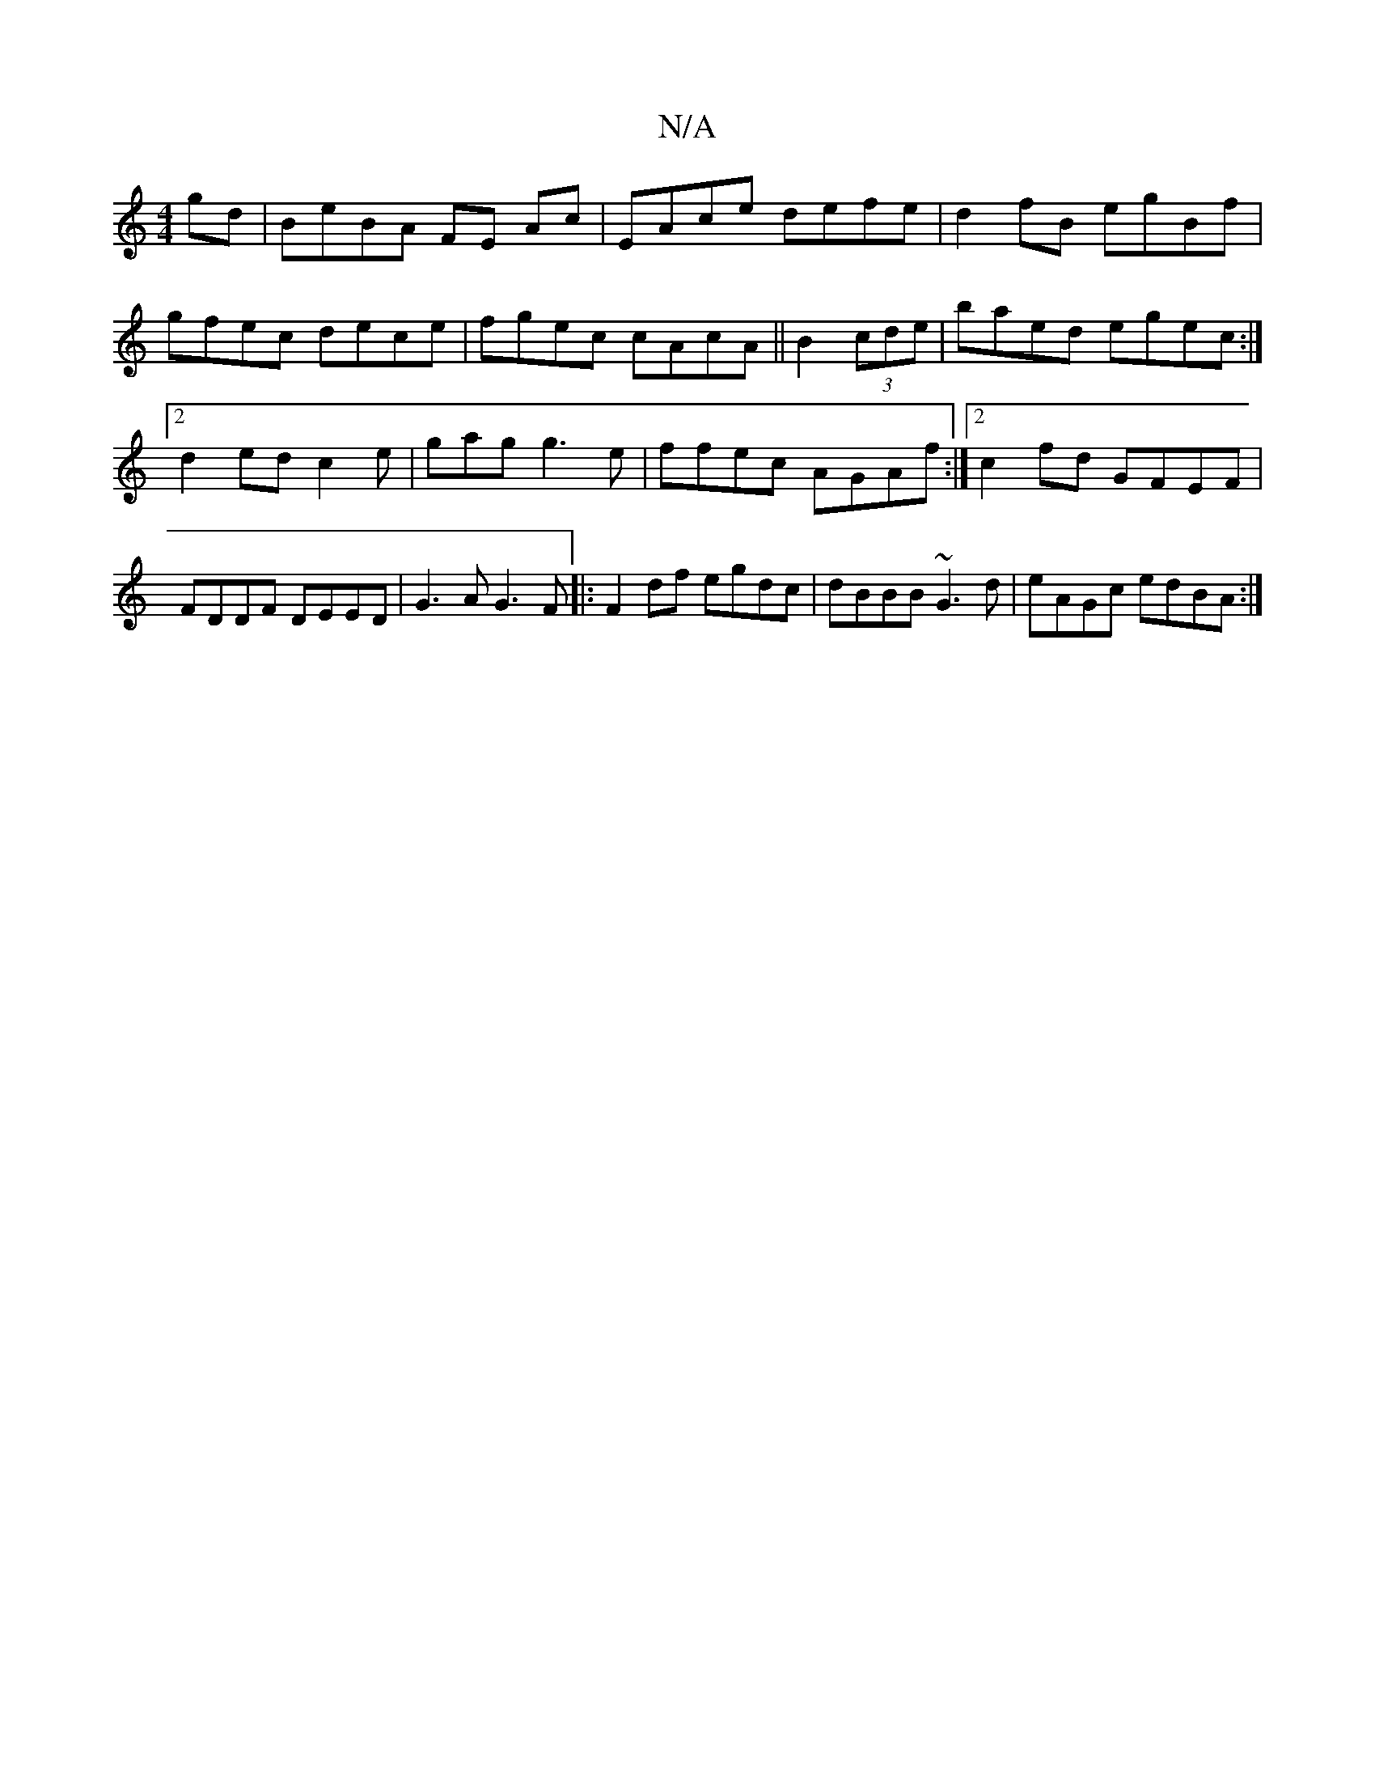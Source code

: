 X:1
T:N/A
M:4/4
R:N/A
K:Cmajor
gd | BeBA FE Ac|EAce defe|d2fB egBf|gfec dece|fgec cAcA ||B2 (3cde | baed egec:|[2 d2ed c2 e | gag g3 e|ffec AGAf:|2 c2fd GFEF|FDDF DEED|G3A G3 F|:F2 df egdc|dBBB ~G3d|eAGc edBA:|


agfa c'ba | ~g2f g